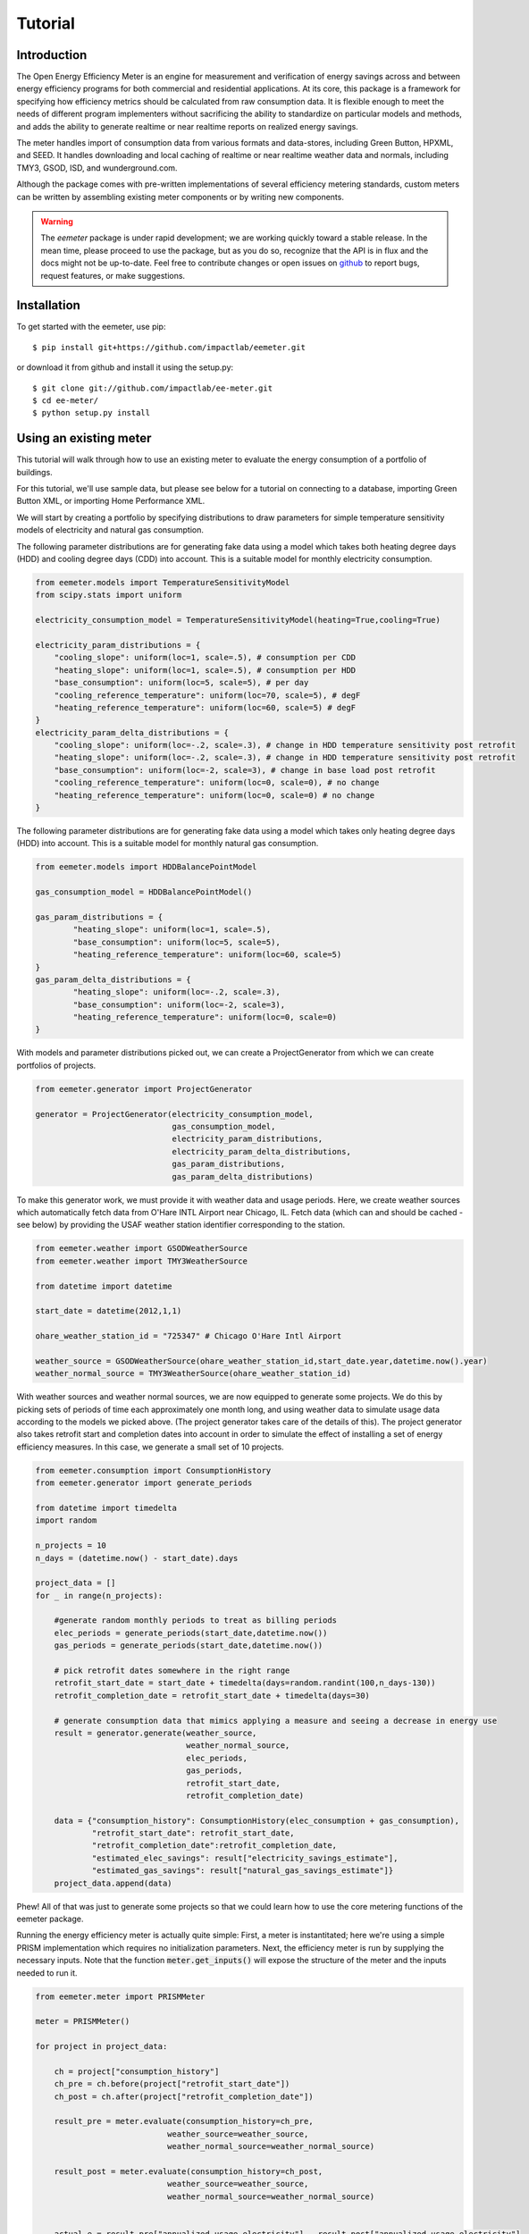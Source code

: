 Tutorial
========

Introduction
------------

The Open Energy Efficiency Meter is an engine for measurement and verification
of energy savings across and between energy efficiency programs for both
commercial and residential applications. At its core, this package is a
framework for specifying how efficiency metrics should be calculated from raw
consumption data. It is flexible enough to meet the needs of different program
implementers without sacrificing the ability to standardize on particular
models and methods, and adds the ability to generate realtime or near realtime
reports on realized energy savings.

The meter handles import of consumption data from various formats and
data-stores, including Green Button, HPXML, and SEED. It handles downloading
and local caching of realtime or near realtime weather data and normals,
including TMY3, GSOD, ISD, and wunderground.com.

Although the package comes with pre-written implementations of several
efficiency metering standards, custom meters can be written by assembling
existing meter components or by writing new components.

.. warning::

   The `eemeter` package is under rapid development; we are working quickly
   toward a stable release. In the mean time, please proceed to use the package,
   but as you do so, recognize that the API is in flux and the docs might not
   be up-to-date. Feel free to contribute changes or open issues on
   `github <https://github.com/impactlab/eemeter>`_ to report bugs, request
   features, or make suggestions.

Installation
------------

To get started with the eemeter, use pip::

    $ pip install git+https://github.com/impactlab/eemeter.git

or download it from github and install it using the setup.py::

    $ git clone git://github.com/impactlab/ee-meter.git
    $ cd ee-meter/
    $ python setup.py install

Using an existing meter
-----------------------

This tutorial will walk through how to use an existing meter to evaluate the
energy consumption of a portfolio of buildings.

For this tutorial, we'll use sample data, but please see below for a
tutorial on connecting to a database, importing Green Button XML, or importing
Home Performance XML.

We will start by creating a portfolio by specifying distributions to draw
parameters for simple temperature sensitivity models of electricity and
natural gas consumption.

The following parameter distributions are for generating fake data using
a model which takes both heating degree days (HDD) and cooling degree
days (CDD) into account. This is a suitable model for monthly electricity
consumption.

.. code-block:: python

    from eemeter.models import TemperatureSensitivityModel
    from scipy.stats import uniform

    electricity_consumption_model = TemperatureSensitivityModel(heating=True,cooling=True)

    electricity_param_distributions = {
        "cooling_slope": uniform(loc=1, scale=.5), # consumption per CDD
        "heating_slope": uniform(loc=1, scale=.5), # consumption per HDD
        "base_consumption": uniform(loc=5, scale=5), # per day
        "cooling_reference_temperature": uniform(loc=70, scale=5), # degF
        "heating_reference_temperature": uniform(loc=60, scale=5) # degF
    }
    electricity_param_delta_distributions = {
        "cooling_slope": uniform(loc=-.2, scale=.3), # change in HDD temperature sensitivity post retrofit
        "heating_slope": uniform(loc=-.2, scale=.3), # change in HDD temperature sensitivity post retrofit
        "base_consumption": uniform(loc=-2, scale=3), # change in base load post retrofit
        "cooling_reference_temperature": uniform(loc=0, scale=0), # no change
        "heating_reference_temperature": uniform(loc=0, scale=0) # no change
    }

The following parameter distributions are for generating fake data using
a model which takes only heating degree days (HDD) into account. This is
a suitable model for monthly natural gas consumption.

.. code-block:: python

    from eemeter.models import HDDBalancePointModel

    gas_consumption_model = HDDBalancePointModel()

    gas_param_distributions = {
            "heating_slope": uniform(loc=1, scale=.5),
            "base_consumption": uniform(loc=5, scale=5),
            "heating_reference_temperature": uniform(loc=60, scale=5)
    }
    gas_param_delta_distributions = {
            "heating_slope": uniform(loc=-.2, scale=.3),
            "base_consumption": uniform(loc=-2, scale=3),
            "heating_reference_temperature": uniform(loc=0, scale=0)
    }

With models and parameter distributions picked out, we can create a
ProjectGenerator from which we can create portfolios of projects.

.. code-block:: python

    from eemeter.generator import ProjectGenerator

    generator = ProjectGenerator(electricity_consumption_model,
                                 gas_consumption_model,
                                 electricity_param_distributions,
                                 electricity_param_delta_distributions,
                                 gas_param_distributions,
                                 gas_param_delta_distributions)

To make this generator work, we must provide it with weather data and usage
periods. Here, we create weather sources which automatically fetch data from
O'Hare INTL Airport near Chicago, IL. Fetch data (which can and should be
cached - see below) by providing the USAF weather station identifier
corresponding to the station.

.. code-block:: python

    from eemeter.weather import GSODWeatherSource
    from eemeter.weather import TMY3WeatherSource

    from datetime import datetime

    start_date = datetime(2012,1,1)

    ohare_weather_station_id = "725347" # Chicago O'Hare Intl Airport

    weather_source = GSODWeatherSource(ohare_weather_station_id,start_date.year,datetime.now().year)
    weather_normal_source = TMY3WeatherSource(ohare_weather_station_id)

With weather sources and weather normal sources, we are now equipped to
generate some projects. We do this by picking sets of periods of time each
approximately one month long, and using weather data to simulate usage data
according to the models we picked above. (The project generator takes care of
the details of this). The project generator also takes retrofit start and
completion dates into account in order to simulate the effect of installing
a set of energy efficiency measures. In this case, we generate a small set of
10 projects.

.. code-block:: python

    from eemeter.consumption import ConsumptionHistory
    from eemeter.generator import generate_periods

    from datetime import timedelta
    import random

    n_projects = 10
    n_days = (datetime.now() - start_date).days

    project_data = []
    for _ in range(n_projects):

        #generate random monthly periods to treat as billing periods
        elec_periods = generate_periods(start_date,datetime.now())
        gas_periods = generate_periods(start_date,datetime.now())

        # pick retrofit dates somewhere in the right range
        retrofit_start_date = start_date + timedelta(days=random.randint(100,n_days-130))
        retrofit_completion_date = retrofit_start_date + timedelta(days=30)

        # generate consumption data that mimics applying a measure and seeing a decrease in energy use
        result = generator.generate(weather_source,
                                    weather_normal_source,
                                    elec_periods,
                                    gas_periods,
                                    retrofit_start_date,
                                    retrofit_completion_date)

        data = {"consumption_history": ConsumptionHistory(elec_consumption + gas_consumption),
                "retrofit_start_date": retrofit_start_date,
                "retrofit_completion_date":retrofit_completion_date,
                "estimated_elec_savings": result["electricity_savings_estimate"],
                "estimated_gas_savings": result["natural_gas_savings_estimate"]}
        project_data.append(data)

Phew! All of that was just to generate some projects so that we could learn how
to use the core metering functions of the eemeter package.

Running the energy efficiency meter is actually quite simple: First, a meter
is instantitated; here we're using a simple PRISM implementation which requires
no initialization parameters. Next, the efficiency meter is run by supplying
the necessary inputs. Note that the function :code:`meter.get_inputs()` will
expose the structure of the meter and the inputs needed to run it.

.. code-block:: python

    from eemeter.meter import PRISMMeter

    meter = PRISMMeter()

    for project in project_data:

        ch = project["consumption_history"]
        ch_pre = ch.before(project["retrofit_start_date"])
        ch_post = ch.after(project["retrofit_completion_date"])

        result_pre = meter.evaluate(consumption_history=ch_pre,
                                weather_source=weather_source,
                                weather_normal_source=weather_normal_source)

        result_post = meter.evaluate(consumption_history=ch_post,
                                weather_source=weather_source,
                                weather_normal_source=weather_normal_source)


        actual_e = result_pre["annualized_usage_electricity"] - result_post["annualized_usage_electricity"]
        predicted_e = project["estimated_elec_savings"]

        actual_g = result_pre["annualized_usage_natural_gas"] - result_post["annualized_usage_natural_gas"]
        predicted_g = project["estimated_gas_savings"]

        print("Electricity savings actual//predicted (# bills [pre]-[post]): {:.02f} // {:.02f} ({}-{})"
                .format(actual_e,predicted_e,len(ch_pre.electricity),len(ch_post.electricity)))
        print("Natural gas savings actual//predicted (# bills [pre]-[post]): {:.02f} // {:.02f} ({}-{})"
                .format(actual_g,predicted_g,len(ch_pre.natural_gas),len(ch_post.natural_gas)))
        print()

This will print something like the following::

    Electricity savings actual//predicted (# bills [pre]-[post]): 1358.27 // 1358.27 (10-27)
    Natural gas savings actual//predicted (# bills [pre]-[post]): 1625.46 // 1625.46 (10-28)

    Electricity savings actual//predicted (# bills [pre]-[post]): 149.83 // 98.67 (13-22)
    Natural gas savings actual//predicted (# bills [pre]-[post]): 517.03 // 517.03 (14-22)

        :
        :
        :

    Electricity savings actual//predicted (# bills [pre]-[post]): 563.16 // 563.16 (20-16)
    Natural gas savings actual//predicted (# bills [pre]-[post]): -483.50 // -483.50 (20-16)

That's it! The results from all meters are python dictionaries keyed by strings.
Read on to learn how to load and stream your own data, or create your own
meters.

Loading consumption data
------------------------

To load consumption data, you'll need to use the SEED importer [FUTURE], the
HPXML importer [FUTURE] or the GreenButton XML importer [FUTURE], or initialize
the objects yourself. The importers haven't been built yet, so for now,
you'll have to initialize the objects yourself.

Consumption data consists of a quantity of energy (as defined by a magnitude a
physical unit) of a particular fuel type consumed during a time period (as
defined by start and end datetime objects). Additionally, a consumption data
point may also indicate that it was estimated, as some meters require this bit
of information for additional accuracy.

A collection of Consumption data related to a single project is grouped into a
ConsumptionHistory object, which helps keep the data organized by time period
and fuel type.

Here's a simple example of creating Consumption data from scratch, given two
lists of bills, one for electricity Jan-Dec 2014, one for natural gas Jan-Dec
2014.

.. code-block:: python

    from eemeter.consumption import Consumption
    from eemeter.consumption import ConsumptionHistory
    from datetime import datetime
    from calendar import monthrange

    kwh_electricity = [123,412,523,238,239,908,986,786,256,463,102,122]
    thm_natural_gas = [241,143,178,78,67,23,14,33,12,23,234,222]

    consumptions = []
    for i,(elec,gas) in enumerate(zip(kwh_electricity,thm_natural_gas)):
        month = i + 1
        start_datetime = datetime(2014,month,1)
        end_datetime = datetime(2014,month,monthrange(2014,month)[1])
        elec_consumption = Consumption(elec,"kWh","electricity",start_datetime,end_datetime,estimated=False)
        gas_consumption = Consumption(gas,"therm","natural_gas",start_datetime,end_datetime,estimated=False)
        consumptions.append(elec_consumption)
        consumptions.append(gas_consumption)

    consumption_history = ConsumptionHistory(consumptions)

Consumption energy data is stored internally in Joules, so to access it, you
must also supply the unit you are interested in.

.. code-block:: python

    >>> consumption_history.electricity[0].kWh
    123.00000000000001

Creating a custom meter
-----------------------

Meters can be defined from scratch or customized to meet specific needs. For
instance, a particular user might want to incorporate unique data quality flags,
and another user might want to optimize evaluation for a particular parallel
computing environment.

Meters are modular, hierarchical and swappable; often the most convenient
and readable way to define them is to use YAML, as we will do here. Note that
the particular YAML format we use here has been customized (ht: pylearn2_) with
an :code:`!obj` tag to automate python object specification. Note that JSON is
always valid YAML.

.. _pylearn2: http://deeplearning.net/software/pylearn2/

Consider the following equivalent examples, which both declare a "dummy" meter
that simply spits out or renames the input values. The first loads the
meter as usual; the second declares an equivalent meter using YAML, then loads
the result.

.. code-block:: python

    from eemeter.meter import DummyMeter

    meter = DummyMeter()
    result = meter.evaluate(value=10)

.. code-block:: python

    from eemeter.config.yaml_parser import load

    meter_yaml = "!obj:eemeter.meter.DummyMeter {}"
    meter = load(meter_yaml)
    result = meter.evaluate(value=10)

In the example above, it's clearly more straightforward to directly declare the
meter using python. However, since meters are so hierarchical, a specification
like the following is usually more readable and straightforward. Note the usage
of structural helper meters like :code:`Sequence` and
:code:`Condition`, which allow for more flexible meter component
definitions.

.. code-block:: python

    prism_meter_yaml = """
        !obj:eemeter.meter.Sequence {
            sequence: [
                !obj:eemeter.meter.FuelTypePresenceMeter {
                    fuel_types: [electricity,natural_gas]
                },
                !obj:eemeter.meter.Condition {
                    condition_parameter: electricity_presence,
                    success: !obj:eemeter.meter.Sequence {
                        sequence: [
                            !obj:eemeter.meter.TemperatureSensitivityParameterOptimizationMeter {
                                fuel_unit_str: "kWh",
                                fuel_type: "electricity",
                                temperature_unit_str: "degF",
                                model: !obj:eemeter.models.TemperatureSensitivityModel &elec_model {
                                    cooling: True,
                                    heating: True,
                                    initial_params: {
                                        base_consumption: 0,
                                        heating_slope: 0,
                                        cooling_slope: 0,
                                        heating_reference_temperature: 60,
                                        cooling_reference_temperature: 70,
                                    },
                                    param_bounds: {
                                        base_consumption: [-20,80],
                                        heating_slope: [0,5],
                                        cooling_slope: [0,5],
                                        heating_reference_temperature: [58,66],
                                        cooling_reference_temperature: [64,72],
                                    },
                                },
                            },
                            !obj:eemeter.meter.AnnualizedUsageMeter {
                                fuel_type: "electricity",
                                temperature_unit_str: "degF",
                                model: *elec_model,
                            },
                        ],
                        output_mapping: {
                            temp_sensitivity_params: temp_sensitivity_params_electricity,
                            annualized_usage: annualized_usage_electricity,
                            daily_standard_error: daily_standard_error_electricity,
                        },
                    },
                },
                !obj:eemeter.meter.Conditionr {
                    condition_parameter: natural_gas_presence,
                    success: !obj:eemeter.meter.Sequence {
                        sequence: [
                            !obj:eemeter.meter.TemperatureSensitivityParameterOptimizationMeter {
                                fuel_unit_str: "therms",
                                fuel_type: "natural_gas",
                                temperature_unit_str: "degF",
                                model: !obj:eemeter.models.TemperatureSensitivityModel &gas_model {
                                    cooling: False,
                                    heating: True,
                                    initial_params: {
                                        base_consumption: 0,
                                        heating_slope: 0,
                                        heating_reference_temperature: 60,
                                    },
                                    param_bounds: {
                                        base_consumption: [0,10],
                                        heating_slope: [0,5],
                                        heating_reference_temperature: [58,66],
                                    },
                                },
                            },
                            !obj:eemeter.meter.AnnualizedUsageMeter {
                                fuel_type: "natural_gas",
                                temperature_unit_str: "degF",
                                model: *gas_model,
                            },
                        ],
                        output_mapping: {
                            temp_sensitivity_params: temp_sensitivity_params_natural_gas,
                            annualized_usage: annualized_usage_natural_gas,
                            daily_standard_error: daily_standard_error_natural_gas,
                        },
                    },
                },
            ]
        }
    """
    meter = load(prism_meter_yaml)
    result = meter.evaluate(consumption_history=...,
                            weather_source=...,
                            weather_normal_source=...)

Another benefit to using structured YAML for meter specification is that the
meter specifications can be stored externally as readable text files.

Caching Weather Data
--------------------

If you would like to cache weather data, please install :code:`sqlalchemy` and
set the following environment variable, which must contain the credentials to
a database you have set up for caching. If this variable is set properly, it
will cache weather as it is pulled from various sources::

    export EEMETER_WEATHER_CACHE_DATABASE_URL=dbtype://username:password@host:port/dbname

For additional information on the syntax of the url, please see sqlalchemy docs.
